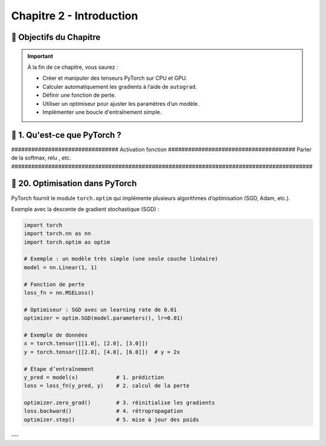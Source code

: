 
.. slide::

Chapitre 2 - Introduction 
================

🎯 Objectifs du Chapitre
----------------------


.. important::

   À la fin de ce chapitre, vous saurez : 

   - Créer et manipuler des tenseurs PyTorch sur CPU et GPU.
   - Calculer automatiquement les gradients à l’aide de ``autograd``.
   - Définir une fonction de perte.
   - Utiliser un optimiseur pour ajuster les paramètres d’un modèle.
   - Implémenter une boucle d'entraînement simple.

.. slide::

📖 1. Qu'est-ce que PyTorch ? 
----------------------


################################ Activation fonction ######################################
Parler de la softmax, relu , etc.
##########################################################################################



.. slide::
📖 20. Optimisation dans PyTorch
-----------------------

PyTorch fournit le module ``torch.optim`` qui implémente plusieurs algorithmes d’optimisation (SGD, Adam, etc.).  

Exemple avec la descente de gradient stochastique (SGD) :

.. code-block:: python

    import torch
    import torch.nn as nn
    import torch.optim as optim

    # Exemple : un modèle très simple (une seule couche linéaire)
    model = nn.Linear(1, 1)

    # Fonction de perte
    loss_fn = nn.MSELoss()

    # Optimiseur : SGD avec un learning rate de 0.01
    optimizer = optim.SGD(model.parameters(), lr=0.01)

    # Exemple de données
    x = torch.tensor([[1.0], [2.0], [3.0]])
    y = torch.tensor([[2.0], [4.0], [6.0]])  # y = 2x

    # Étape d’entraînement
    y_pred = model(x)            # 1. prédiction
    loss = loss_fn(y_pred, y)    # 2. calcul de la perte

    optimizer.zero_grad()        # 3. réinitialise les gradients
    loss.backward()              # 4. rétropropagation
    optimizer.step()             # 5. mise à jour des poids

---










